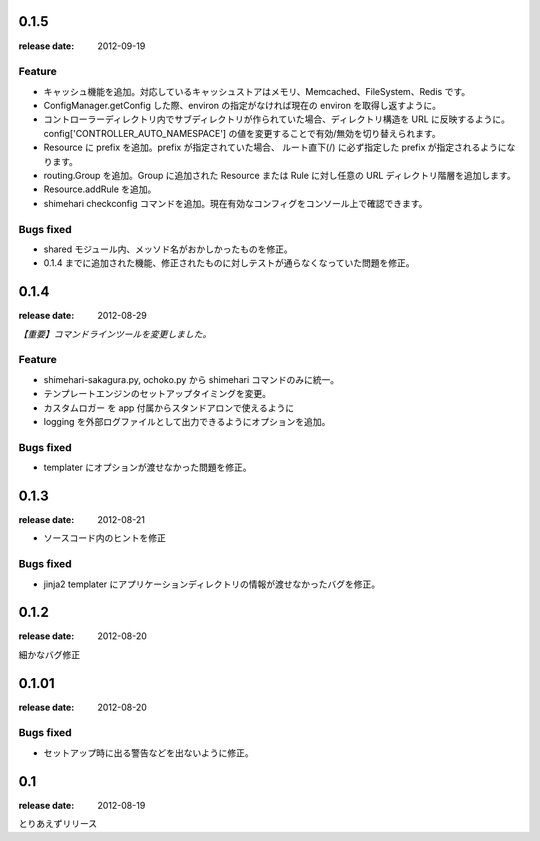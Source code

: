 0.1.5
=======
:release date: 2012-09-19

Feature
----------
* キャッシュ機能を追加。対応しているキャッシュストアはメモリ、Memcached、FileSystem、Redis です。
* ConfigManager.getConfig した際、environ の指定がなければ現在の environ を取得し返すように。
* コントローラーディレクトリ内でサブディレクトリが作られていた場合、ディレクトリ構造を URL に反映するように。 config['CONTROLLER_AUTO_NAMESPACE'] の値を変更することで有効/無効を切り替えられます。
* Resource に prefix を追加。prefix が指定されていた場合、 ルート直下(/) に必ず指定した prefix が指定されるようになります。
* routing.Group を追加。Group に追加された Resource または Rule に対し任意の URL ディレクトリ階層を追加します。
* Resource.addRule を追加。
* shimehari checkconfig コマンドを追加。現在有効なコンフィグをコンソール上で確認できます。


Bugs fixed
----------
* shared モジュール内、メッソド名がおかしかったものを修正。
* 0.1.4 までに追加された機能、修正されたものに対しテストが通らなくなっていた問題を修正。

0.1.4
=======
:release date: 2012-08-29

*【重要】コマンドラインツールを変更しました。*

Feature
----------
* shimehari-sakagura.py, ochoko.py から shimehari コマンドのみに統一。
* テンプレートエンジンのセットアップタイミングを変更。
* カスタムロガー を app 付属からスタンドアロンで使えるように
* logging を外部ログファイルとして出力できるようにオプションを追加。

Bugs fixed
----------
* templater にオプションが渡せなかった問題を修正。



0.1.3
=======
:release date: 2012-08-21

* ソースコード内のヒントを修正

Bugs fixed
----------
* jinja2 templater にアプリケーションディレクトリの情報が渡せなかったバグを修正。


0.1.2
=======
:release date: 2012-08-20

細かなバグ修正

0.1.01
=======
:release date: 2012-08-20

Bugs fixed
----------
* セットアップ時に出る警告などを出ないように修正。


0.1
=======
:release date: 2012-08-19

とりあえずリリース

